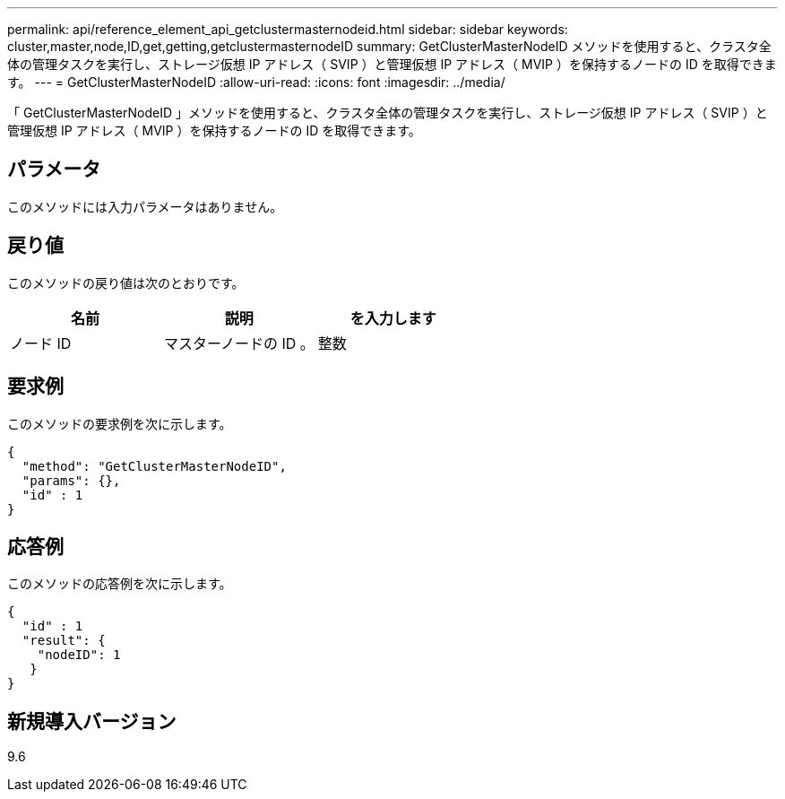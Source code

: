 ---
permalink: api/reference_element_api_getclustermasternodeid.html 
sidebar: sidebar 
keywords: cluster,master,node,ID,get,getting,getclustermasternodeID 
summary: GetClusterMasterNodeID メソッドを使用すると、クラスタ全体の管理タスクを実行し、ストレージ仮想 IP アドレス（ SVIP ）と管理仮想 IP アドレス（ MVIP ）を保持するノードの ID を取得できます。 
---
= GetClusterMasterNodeID
:allow-uri-read: 
:icons: font
:imagesdir: ../media/


[role="lead"]
「 GetClusterMasterNodeID 」メソッドを使用すると、クラスタ全体の管理タスクを実行し、ストレージ仮想 IP アドレス（ SVIP ）と管理仮想 IP アドレス（ MVIP ）を保持するノードの ID を取得できます。



== パラメータ

このメソッドには入力パラメータはありません。



== 戻り値

このメソッドの戻り値は次のとおりです。

|===
| 名前 | 説明 | を入力します 


 a| 
ノード ID
 a| 
マスターノードの ID 。
 a| 
整数

|===


== 要求例

このメソッドの要求例を次に示します。

[listing]
----
{
  "method": "GetClusterMasterNodeID",
  "params": {},
  "id" : 1
}
----


== 応答例

このメソッドの応答例を次に示します。

[listing]
----
{
  "id" : 1
  "result": {
    "nodeID": 1
   }
}
----


== 新規導入バージョン

9.6
